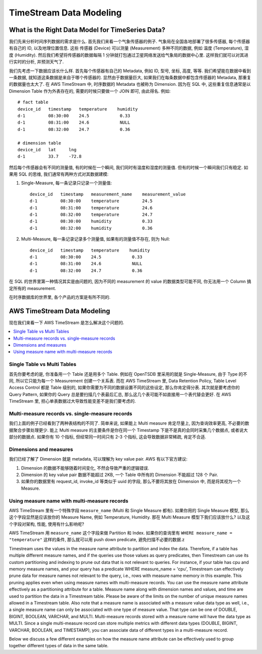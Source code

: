 TimeStream Data Modeling
==============================================================================



What is the Right Data Model for TimeSeries Data?
------------------------------------------------------------------------------
我们先来分析时间序列数据的需求是什么. 首先我们来看一个气象传感器的例子. 气象局在全国各地部署了很多传感器, 每个传感器有自己的 ID, 以及地理位置信息. 这些 传感器 (Device) 可以测量 (Measurement) 多种不同的数据, 例如 温度 (Temperature), 湿度 (Humidity). 然后我们希望将传感器的数据每隔 1 分钟就打包通过卫星网络发送给气象局的数据中心里. 这样我们就可以对其进行实时的分析, 并预测天气了.

我们先考虑一下数据应该长什么样. 首先每个传感器有自己的 Metadata, 例如 ID, 型号, 坐标, 高度, 等等. 我们希望能在数据中看到一条数据, 就知道这条数据是来自于哪个传感器的. 显然由于数据量巨大, 如果我们在每条数据中都包含传感器的 Metadata, 那重复的数据量也太大了. 在 AWS TimeStream 中, 时序数据的 Metadata 也被称为 Dimension. 因为在 SQL 中, 这些重复信息通常是以 Dimension Table 作为外表存在的, 需要的时候只要做一个 JOIN 即可, 由此得名. 例如::

    # fact table
    device_id   timestamp   temperature    humidity
    d-1         08:30:00    24.5            0.33
    d-1         08:31:00    24.6            NULL
    d-1         08:32:00    24.7            0.36

    # dimension table
    device_id   lat     lng
    d-1         33.7    -72.8

然后每个传感器会有不同的测量值, 有的时候在一个瞬间, 我们同时有温度和湿度的测量值. 但有的时候一个瞬间我们只有稳定. 如果用 SQL 的思维, 我们通常有两种方式对其数据建模:

1. Single-Measure, 每一条记录只记录一个测量值::

    device_id   timestamp   measurement_name    measurement_value
    d-1         08:30:00    temperature         24.5
    d-1         08:31:00    temperature         24.6
    d-1         08:32:00    temperature         24.7
    d-1         08:30:00    humidity            0.33
    d-1         08:32:00    humidity            0.36

2. Multi-Measure, 每一条记录记录多个测量值, 如果有的测量值不存在, 则为 Null::

    device_id   timestamp   temperature    humidity
    d-1         08:30:00    24.5            0.33
    d-1         08:31:00    24.6            NULL
    d-1         08:32:00    24.7            0.36

在 SQL 的世界里第一种情况其实是由问题的, 因为不同的 measurement 的 value 的数据类型可能不同, 你无法用一个 Column 搞定所有的 measurement.

在时序数据库的世界里, 各个产品的方案是有所不同的.


AWS TimeStream Data Modeling
------------------------------------------------------------------------------
现在我们来看一下 AWS TimeStream 是怎么解决这个问题的.

.. contents::
    :class: this-will-duplicate-information-and-it-is-still-useful-here
    :depth: 1
    :local:

Single Table vs Multi Tables
~~~~~~~~~~~~~~~~~~~~~~~~~~~~~~~~~~~~~~~~~~~~~~~~~~~~~~~~~~~~~~~~~~~~~~~~~~~~~~
首先你要考虑的是, 你准备用一个 Table 还是用多个 Table. 例如在 OpenTSDB 里采用的就是 Single-Measure, 由于 Type 的不同, 所以它只能为每一个 Measurement 创建一个关系表. 而在 AWS TimeStream 里, Data Retention Policy, Table Level Access Control 都是 Table 级别的, 如果你需要为不同的数据设置不同的这些设定, 那么你肯定得分表. 其次就是要考虑你的 Query Pattern, 如果你的 Query 总是要扫描几个表最后汇总, 那么这几个表可能不如直接用一个表代替会更好. 在 AWS TimeStream 里, 担心单表数据过大导致性能变差不是我们要考虑的.


Multi-measure records vs. single-measure records
~~~~~~~~~~~~~~~~~~~~~~~~~~~~~~~~~~~~~~~~~~~~~~~~~~~~~~~~~~~~~~~~~~~~~~~~~~~~~~
我们上面的例子已经看到了两种表结构的不同了. 简单来说, 如果能上 Multi measure 肯定尽量上, 因为查询效率更高, 不必要的数据聚合步骤处理更少. 能上 Multi measure 的主要条件是你在同一个 Timestamp 下是不是真的会同时采集几个数据点, 或者说大部分的数据点. 如果你有 10 个指标,  但经常同一时间只有 2-3 个指标, 这会导致数据非常稀疏, 肯定不合适.


Dimensions and measures
~~~~~~~~~~~~~~~~~~~~~~~~~~~~~~~~~~~~~~~~~~~~~~~~~~~~~~~~~~~~~~~~~~~~~~~~~~~~~~
我们已经了解了 Dimension 就是 metadata, 可以理解为 key value pair. AWS 有以下官方建议:

1. Dimension 的数据不能够随着时间变化, 不然会导致严重的逻辑错误.
2. Dimension 的 key value pair 数据不能超过 2KB, 一个 Table 中所有的 Dimension 不能超过 128 个 Pair.
3. 如果你的数据里有 request_id, invoke_id 等类似于 uuid 的字段, 那么不要将其放在 Dimension 中, 而是将其视为一个 Measure.


Using measure name with multi-measure records
~~~~~~~~~~~~~~~~~~~~~~~~~~~~~~~~~~~~~~~~~~~~~~~~~~~~~~~~~~~~~~~~~~~~~~~~~~~~~~
AWS TimeStream 里有一个特殊字段 ``measure_name`` (Multi 和 Single Measure 都有). 如果你用的 Single Measure 模型, 那么这个字段显然是应该放你的 Measure Name, 例如 Temperature, Humidity. 那在 Multi Measure 模型下我们应该放什么? 以及这个字段对架构, 性能, 使用有什么影响呢?

AWS TimeStream 用 ``measure_name`` 这个字段来做 Partition 和 Index. 如果你的查询里有 ``WHERE measure_name = "temperature"`` 这样的条件, 那么就可以用 push down predicate, 避免扫描不必要的数据.z

Timestream uses the values in the measure name attribute to partition and index the data. Therefore, if a table has multiple different measure names, and if the queries use those values as query predicates, then Timestream can use its custom partitioning and indexing to prune out data that is not relevant to queries. For instance, if your table has cpu and memory measure names, and your query has a predicate WHERE measure_name = 'cpu', Timestream can effectively prune data for measure names not relevant to the query, i.e., rows with measure name memory in this example. This pruning applies even when using measure names with multi-measure records. You can use the measure name attribute effectively as a partitioning attribute for a table. Measure name along with dimension names and values, and time are used to partition the data in a Timestream table. Please be aware of the limits on the number of unique measure names allowed in a Timestream table. Also note that a measure name is associated with a measure value data type as well, i.e., a single measure name can only be associated with one type of measure value. That type can be one of DOUBLE, BIGINT, BOOLEAN, VARCHAR, and MULTI. Multi-measure records stored with a measure name will have the data type as MULTI. Since a single multi-measure record can store multiple metrics with different data types (DOUBLE, BIGINT, VARCHAR, BOOLEAN, and TIMESTAMP), you can associate data of different types in a multi-measure record.

Below we discuss a few different examples on how the measure name attribute can be effectively used to group together different types of data in the same table.
